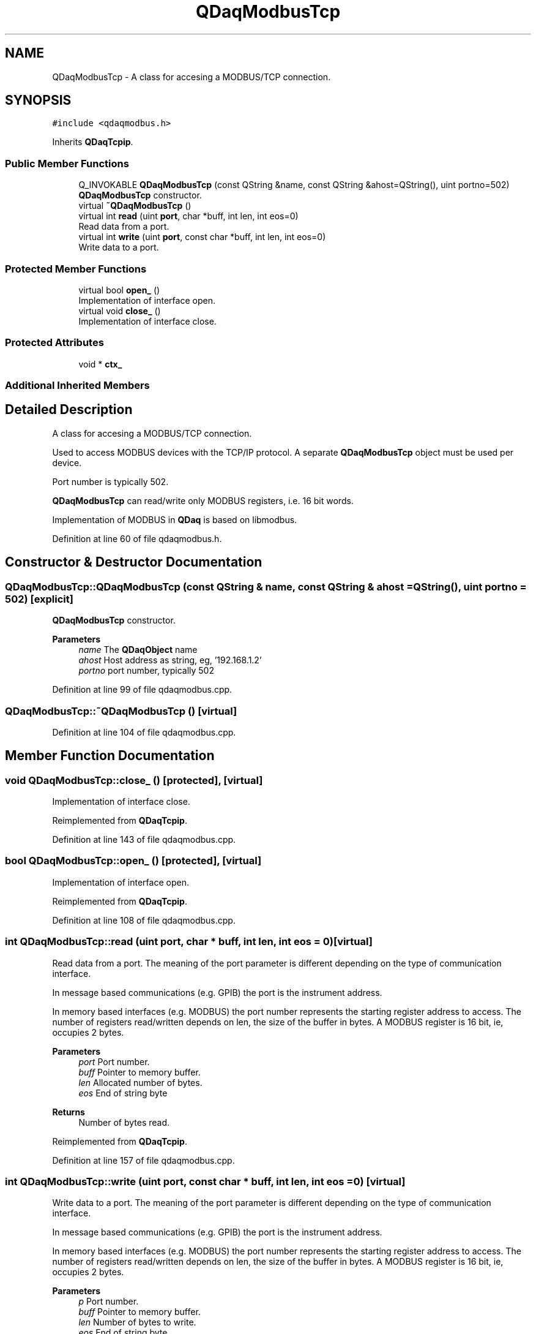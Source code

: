 .TH "QDaqModbusTcp" 3 "Wed May 20 2020" "Version 0.2.6" "qdaq" \" -*- nroff -*-
.ad l
.nh
.SH NAME
QDaqModbusTcp \- A class for accesing a MODBUS/TCP connection\&.  

.SH SYNOPSIS
.br
.PP
.PP
\fC#include <qdaqmodbus\&.h>\fP
.PP
Inherits \fBQDaqTcpip\fP\&.
.SS "Public Member Functions"

.in +1c
.ti -1c
.RI "Q_INVOKABLE \fBQDaqModbusTcp\fP (const QString &name, const QString &ahost=QString(), uint portno=502)"
.br
.RI "\fBQDaqModbusTcp\fP constructor\&. "
.ti -1c
.RI "virtual \fB~QDaqModbusTcp\fP ()"
.br
.ti -1c
.RI "virtual int \fBread\fP (uint \fBport\fP, char *buff, int len, int eos=0)"
.br
.RI "Read data from a port\&. "
.ti -1c
.RI "virtual int \fBwrite\fP (uint \fBport\fP, const char *buff, int len, int eos=0)"
.br
.RI "Write data to a port\&. "
.in -1c
.SS "Protected Member Functions"

.in +1c
.ti -1c
.RI "virtual bool \fBopen_\fP ()"
.br
.RI "Implementation of interface open\&. "
.ti -1c
.RI "virtual void \fBclose_\fP ()"
.br
.RI "Implementation of interface close\&. "
.in -1c
.SS "Protected Attributes"

.in +1c
.ti -1c
.RI "void * \fBctx_\fP"
.br
.in -1c
.SS "Additional Inherited Members"
.SH "Detailed Description"
.PP 
A class for accesing a MODBUS/TCP connection\&. 

Used to access MODBUS devices with the TCP/IP protocol\&. A separate \fBQDaqModbusTcp\fP object must be used per device\&.
.PP
Port number is typically 502\&.
.PP
\fBQDaqModbusTcp\fP can read/write only MODBUS registers, i\&.e\&. 16 bit words\&.
.PP
Implementation of MODBUS in \fBQDaq\fP is based on libmodbus\&. 
.PP
Definition at line 60 of file qdaqmodbus\&.h\&.
.SH "Constructor & Destructor Documentation"
.PP 
.SS "QDaqModbusTcp::QDaqModbusTcp (const QString & name, const QString & ahost = \fCQString()\fP, uint portno = \fC502\fP)\fC [explicit]\fP"

.PP
\fBQDaqModbusTcp\fP constructor\&. 
.PP
\fBParameters\fP
.RS 4
\fIname\fP The \fBQDaqObject\fP name 
.br
\fIahost\fP Host address as string, eg, '192\&.168\&.1\&.2' 
.br
\fIportno\fP port number, typically 502 
.RE
.PP

.PP
Definition at line 99 of file qdaqmodbus\&.cpp\&.
.SS "QDaqModbusTcp::~QDaqModbusTcp ()\fC [virtual]\fP"

.PP
Definition at line 104 of file qdaqmodbus\&.cpp\&.
.SH "Member Function Documentation"
.PP 
.SS "void QDaqModbusTcp::close_ ()\fC [protected]\fP, \fC [virtual]\fP"

.PP
Implementation of interface close\&. 
.PP
Reimplemented from \fBQDaqTcpip\fP\&.
.PP
Definition at line 143 of file qdaqmodbus\&.cpp\&.
.SS "bool QDaqModbusTcp::open_ ()\fC [protected]\fP, \fC [virtual]\fP"

.PP
Implementation of interface open\&. 
.PP
Reimplemented from \fBQDaqTcpip\fP\&.
.PP
Definition at line 108 of file qdaqmodbus\&.cpp\&.
.SS "int QDaqModbusTcp::read (uint port, char * buff, int len, int eos = \fC0\fP)\fC [virtual]\fP"

.PP
Read data from a port\&. The meaning of the port parameter is different depending on the type of communication interface\&.
.PP
In message based communications (e\&.g\&. GPIB) the port is the instrument address\&.
.PP
In memory based interfaces (e\&.g\&. MODBUS) the port number represents the starting register address to access\&. The number of registers read/written depends on len, the size of the buffer in bytes\&. A MODBUS register is 16 bit, ie, occupies 2 bytes\&.
.PP
\fBParameters\fP
.RS 4
\fIport\fP Port number\&. 
.br
\fIbuff\fP Pointer to memory buffer\&. 
.br
\fIlen\fP Allocated number of bytes\&. 
.br
\fIeos\fP End of string byte 
.RE
.PP
\fBReturns\fP
.RS 4
Number of bytes read\&. 
.RE
.PP

.PP
Reimplemented from \fBQDaqTcpip\fP\&.
.PP
Definition at line 157 of file qdaqmodbus\&.cpp\&.
.SS "int QDaqModbusTcp::write (uint port, const char * buff, int len, int eos = \fC0\fP)\fC [virtual]\fP"

.PP
Write data to a port\&. The meaning of the port parameter is different depending on the type of communication interface\&.
.PP
In message based communications (e\&.g\&. GPIB) the port is the instrument address\&.
.PP
In memory based interfaces (e\&.g\&. MODBUS) the port number represents the starting register address to access\&. The number of registers read/written depends on len, the size of the buffer in bytes\&. A MODBUS register is 16 bit, ie, occupies 2 bytes\&.
.PP
\fBParameters\fP
.RS 4
\fIp\fP Port number\&. 
.br
\fIbuff\fP Pointer to memory buffer\&. 
.br
\fIlen\fP Number of bytes to write\&. 
.br
\fIeos\fP End of string byte 
.RE
.PP
\fBReturns\fP
.RS 4
Number of bytes written\&. 
.RE
.PP

.PP
Reimplemented from \fBQDaqTcpip\fP\&.
.PP
Definition at line 175 of file qdaqmodbus\&.cpp\&.
.SH "Member Data Documentation"
.PP 
.SS "void* QDaqModbusTcp::ctx_\fC [protected]\fP"

.PP
Definition at line 65 of file qdaqmodbus\&.h\&.

.SH "Author"
.PP 
Generated automatically by Doxygen for qdaq from the source code\&.
